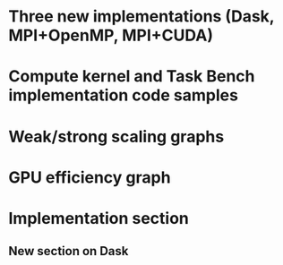 * Three new implementations (Dask, MPI+OpenMP, MPI+CUDA)
* Compute kernel and Task Bench implementation code samples
* Weak/strong scaling graphs
* GPU efficiency graph
* Implementation section
** New section on Dask

